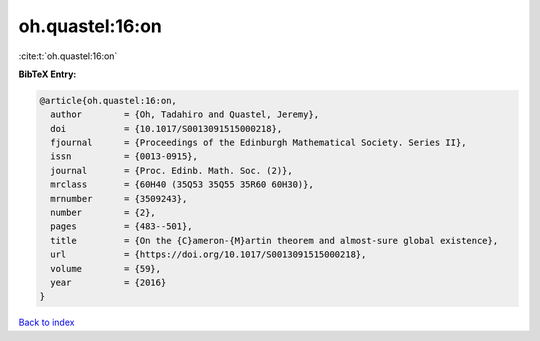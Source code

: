 oh.quastel:16:on
================

:cite:t:`oh.quastel:16:on`

**BibTeX Entry:**

.. code-block:: bibtex

   @article{oh.quastel:16:on,
     author        = {Oh, Tadahiro and Quastel, Jeremy},
     doi           = {10.1017/S0013091515000218},
     fjournal      = {Proceedings of the Edinburgh Mathematical Society. Series II},
     issn          = {0013-0915},
     journal       = {Proc. Edinb. Math. Soc. (2)},
     mrclass       = {60H40 (35Q53 35Q55 35R60 60H30)},
     mrnumber      = {3509243},
     number        = {2},
     pages         = {483--501},
     title         = {On the {C}ameron-{M}artin theorem and almost-sure global existence},
     url           = {https://doi.org/10.1017/S0013091515000218},
     volume        = {59},
     year          = {2016}
   }

`Back to index <../By-Cite-Keys.html>`_
